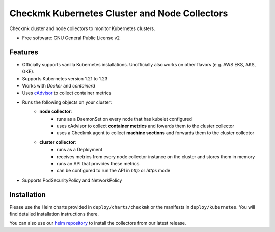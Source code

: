 ==============================================
Checkmk Kubernetes Cluster and Node Collectors
==============================================


Checkmk cluster and node collectors to monitor Kubernetes clusters.


* Free software: GNU General Public License v2


Features
--------

* Officially supports vanilla Kubernetes installations. Unofficially also works on other flavors (e.g. AWS EKS, AKS, GKE).
* Supports Kubernetes version 1.21 to 1.23
* Works with *Docker* and *containerd*
* Uses `cAdvisor`_ to collect container metrics
* Runs the following objects on your cluster:
   * **node collector**:
        * runs as a DaemonSet on every node that has kubelet configured
        * uses cAdvisor to collect **container metrics** and fowards them to the
          cluster collector
        * uses a Checkmk agent to collect **machine sections** and forwards
          them to the cluster collector
   * **cluster collector**:
        * runs as a Deployment
        * receives metrics from every node collector instance on the cluster
          and stores them in memory
        * runs an API that provides these metrics
        * can be configured to run the API in *http* or *https* mode
* Supports PodSecurityPolicy and NetworkPolicy

Installation
------------
Please use the Helm charts provided in ``deploy/charts/checkmk`` or the manifests in ``deploy/kubernetes``. You will find detailed installation instructions there.

You can also use our `helm repository`_ to install the collectors from our latest release.


.. _cAdvisor: https://github.com/google/cadvisor
.. _helm repository: https://tribe29.github.io/checkmk_kube_agent/
